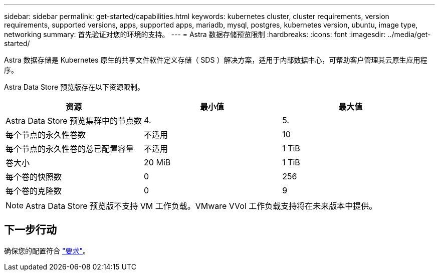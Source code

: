 ---
sidebar: sidebar 
permalink: get-started/capabilities.html 
keywords: kubernetes cluster, cluster requirements, version requirements, supported versions, apps, supported apps, mariadb, mysql, postgres, kubernetes version, ubuntu, image type, networking 
summary: 首先验证对您的环境的支持。 
---
= Astra 数据存储预览限制
:hardbreaks:
:icons: font
:imagesdir: ../media/get-started/


Astra 数据存储是 Kubernetes 原生的共享文件软件定义存储（ SDS ）解决方案，适用于内部数据中心，可帮助客户管理其云原生应用程序。

Astra Data Store 预览版存在以下资源限制。

|===
| 资源 | 最小值 | 最大值 


| Astra Data Store 预览集群中的节点数 | 4. | 5. 


| 每个节点的永久性卷数 | 不适用 | 10 


| 每个节点的永久性卷的总已配置容量 | 不适用 | 1 TiB 


| 卷大小 | 20 MiB | 1 TiB 


| 每个卷的快照数 | 0 | 256 


| 每个卷的克隆数 | 0 | 9 
|===

NOTE: Astra Data Store 预览版不支持 VM 工作负载。VMware VVol 工作负载支持将在未来版本中提供。



== 下一步行动

确保您的配置符合 link:requirements.html["要求"]。
